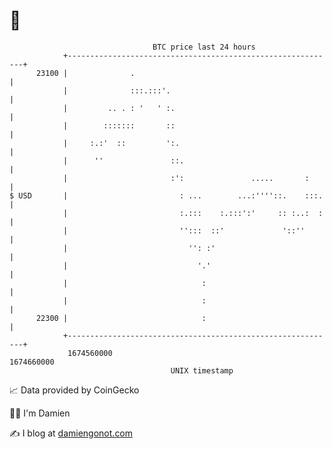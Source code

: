* 👋

#+begin_example
                                   BTC price last 24 hours                    
               +------------------------------------------------------------+ 
         23100 |              .                                             | 
               |              :::.:::'.                                     | 
               |         .. . : '   ' :.                                    | 
               |        :::::::       ::                                    | 
               |     :.:'  ::         ':.                                   | 
               |      ''               ::.                                  | 
               |                       :':               .....       :      | 
   $ USD       |                         : ...        ...:''''::.    :::.   | 
               |                         :.:::    :.:::':'     :: :..:  :   | 
               |                         '':::  ::'             '::''       | 
               |                           '': :'                           | 
               |                             '.'                            | 
               |                              :                             | 
               |                              :                             | 
         22300 |                              :                             | 
               +------------------------------------------------------------+ 
                1674560000                                        1674660000  
                                       UNIX timestamp                         
#+end_example
📈 Data provided by CoinGecko

🧑‍💻 I'm Damien

✍️ I blog at [[https://www.damiengonot.com][damiengonot.com]]
